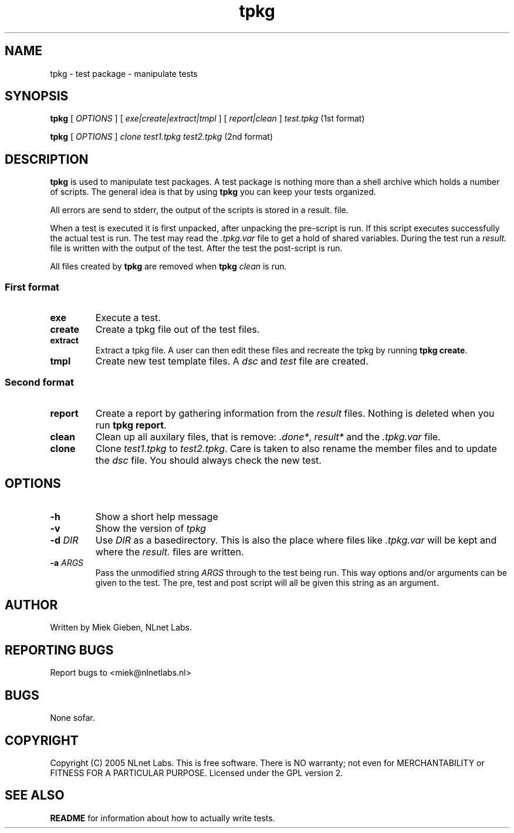 .\" @(#)tpkg.1 0.1 12-Oct-2005 OF; 
.TH tpkg 1 "12 Oct 2005"
.SH NAME
tpkg \- test package - manipulate tests
.SH SYNOPSIS
.B tpkg
[
.IR OPTIONS
]
[
.IR exe|create|extract|tmpl
]
[
.IR report|clean
]
.IR test.tpkg
(1st format)
.PP
.B tpkg
[
.IR OPTIONS
]
.IR clone
.IR test1.tpkg
.IR test2.tpkg
(2nd format)

.SH DESCRIPTION
\fBtpkg\fR is used to manipulate test packages. A test package
is nothing more than a shell archive which holds a number of
scripts. The general idea is that by using \fBtpkg\fR you can
keep your tests organized.
.PP
All errors are send to stderr, the output of the scripts is
stored in a result. file.
.PP
When a test is executed it is first unpacked, after unpacking 
the pre-script is run. If this script executes successfully
the actual test is run. The test may read the \fI.tpkg.var\fR
file to get a hold of shared variables. During the test run
a \fIresult.\fR file is written with the output of the test. 
After the test the post-script is run.
.PP
All files created by \fBtpkg\fR are removed when \fBtpkg\fR \fIclean\fR is run.

.SS First format
.TP
\fBexe\fR
Execute a test.
.TP
\fBcreate\fR
Create a tpkg file out of the test files.
.TP
\fBextract\fR
Extract a tpkg file. A user can then edit these files and
recreate the tpkg by running \fBtpkg create\fR.
.TP
\fBtmpl\fR
Create new test template files. A \fIdsc\fR and \fItest\fR file are created.

.SS Second format
.TP
\fBreport\fR
Create a report by gathering information from the \fIresult\fR files.
Nothing is deleted when you run \fBtpkg report\fR.
.TP
\fBclean\fR
Clean up all auxilary files, that is remove: \fI.done*\fR, \fIresult*\fR and
the \fI.tpkg.var\fR file.
.TP
\fBclone\fR
Clone \fItest1.tpkg\fR to \fItest2.tpkg\fR. Care is taken to also rename
the member files and to update the \fIdsc\fR file. You should always check
the new test.

.SH OPTIONS
.TP
\fB\-h\fR
Show a short help message
.TP
\fB\-v\fR
Show the version of \fItpkg\fR
.TP
\fB\-d\fR \fIDIR\fR
Use \fIDIR\fR as a basedirectory. This is also the place where files
like \fI.tpkg.var\fR will be kept and where the \fIresult.\fR files are written.
.TP
\fB-a\fR \fIARGS\fR
Pass the unmodified string \fIARGS\fR through to the test being run.
This way options and/or arguments can be given to the test. The pre,
test and post script will all be given this string as an argument.

.SH AUTHOR
Written by Miek Gieben, NLnet Labs.

.SH REPORTING BUGS
Report bugs to <miek@nlnetlabs.nl>

.SH BUGS
None sofar.

.SH COPYRIGHT
Copyright (C) 2005 NLnet Labs. This is free software. There is NO
warranty; not even for MERCHANTABILITY or FITNESS FOR A PARTICULAR PURPOSE.
Licensed under the GPL version 2.

.SH SEE ALSO
\fBREADME\fR for information about how to actually write tests.
